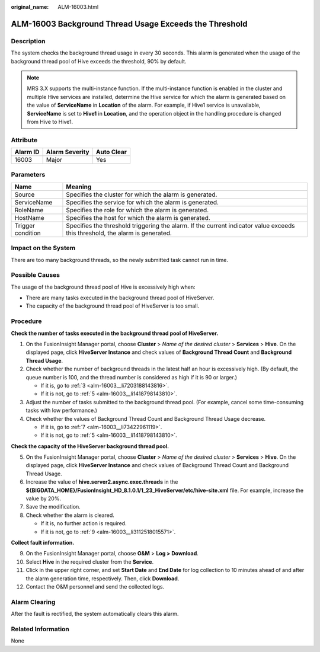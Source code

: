 :original_name: ALM-16003.html

.. _ALM-16003:

ALM-16003 Background Thread Usage Exceeds the Threshold
=======================================================

Description
-----------

The system checks the background thread usage in every 30 seconds. This alarm is generated when the usage of the background thread pool of Hive exceeds the threshold, 90% by default.

.. note::

   MRS 3.X supports the multi-instance function. If the multi-instance function is enabled in the cluster and multiple Hive services are installed, determine the Hive service for which the alarm is generated based on the value of **ServiceName** in **Location** of the alarm. For example, if Hive1 service is unavailable, **ServiceName** is set to **Hive1** in **Location**, and the operation object in the handling procedure is changed from Hive to Hive1.

Attribute
---------

======== ============== ==========
Alarm ID Alarm Severity Auto Clear
======== ============== ==========
16003    Major          Yes
======== ============== ==========

Parameters
----------

+-------------------+------------------------------------------------------------------------------------------------------------------------------+
| Name              | Meaning                                                                                                                      |
+===================+==============================================================================================================================+
| Source            | Specifies the cluster for which the alarm is generated.                                                                      |
+-------------------+------------------------------------------------------------------------------------------------------------------------------+
| ServiceName       | Specifies the service for which the alarm is generated.                                                                      |
+-------------------+------------------------------------------------------------------------------------------------------------------------------+
| RoleName          | Specifies the role for which the alarm is generated.                                                                         |
+-------------------+------------------------------------------------------------------------------------------------------------------------------+
| HostName          | Specifies the host for which the alarm is generated.                                                                         |
+-------------------+------------------------------------------------------------------------------------------------------------------------------+
| Trigger condition | Specifies the threshold triggering the alarm. If the current indicator value exceeds this threshold, the alarm is generated. |
+-------------------+------------------------------------------------------------------------------------------------------------------------------+

Impact on the System
--------------------

There are too many background threads, so the newly submitted task cannot run in time.

Possible Causes
---------------

The usage of the background thread pool of Hive is excessively high when:

-  There are many tasks executed in the background thread pool of HiveServer.
-  The capacity of the background thread pool of HiveServer is too small.

Procedure
---------

**Check the number of tasks executed in the background thread pool of HiveServer.**

#. On the FusionInsight Manager portal, choose **Cluster** > *Name of the desired cluster* > **Services** > **Hive**. On the displayed page, click **HiveServer Instance** and check values of **Background Thread Count** and **Background Thread Usage**.

#. Check whether the number of background threads in the latest half an hour is excessively high. (By default, the queue number is 100, and the thread number is considered as high if it is 90 or larger.)

   -  If it is, go to :ref:`3 <alm-16003__li7203188143816>`.
   -  If it is not, go to :ref:`5 <alm-16003__li1418798143810>`.

#. .. _alm-16003__li7203188143816:

   Adjust the number of tasks submitted to the background thread pool. (For example, cancel some time-consuming tasks with low performance.)

#. Check whether the values of Background Thread Count and Background Thread Usage decrease.

   -  If it is, go to :ref:`7 <alm-16003__li73422961119>`.
   -  If it is not, go to :ref:`5 <alm-16003__li1418798143810>`.

**Check the capacity of the HiveServer background thread pool.**

5. .. _alm-16003__li1418798143810:

   On the FusionInsight Manager portal, choose **Cluster** > *Name of the desired cluster* > **Services** > **Hive**. On the displayed page, click **HiveServer Instance** and check values of Background Thread Count and Background Thread Usage.

6. Increase the value of **hive.server2.async.exec.threads** in the **${BIGDATA_HOME}/FusionInsight_HD\_8.1.0.1/1_23_HiveServer/etc/hive-site.xml** file. For example, increase the value by 20%.

7. .. _alm-16003__li73422961119:

   Save the modification.

8. Check whether the alarm is cleared.

   -  If it is, no further action is required.
   -  If it is not, go to :ref:`9 <alm-16003__li3112518015571>`.

**Collect fault information.**

9.  .. _alm-16003__li3112518015571:

    On the FusionInsight Manager portal, choose **O&M** > **Log > Download**.

10. Select **Hive** in the required cluster from the **Service**.

11. Click |image1| in the upper right corner, and set **Start Date** and **End Date** for log collection to 10 minutes ahead of and after the alarm generation time, respectively. Then, click **Download**.

12. Contact the O&M personnel and send the collected logs.

Alarm Clearing
--------------

After the fault is rectified, the system automatically clears this alarm.

Related Information
-------------------

None

.. |image1| image:: /_static/images/en-us_image_0269417379.png
